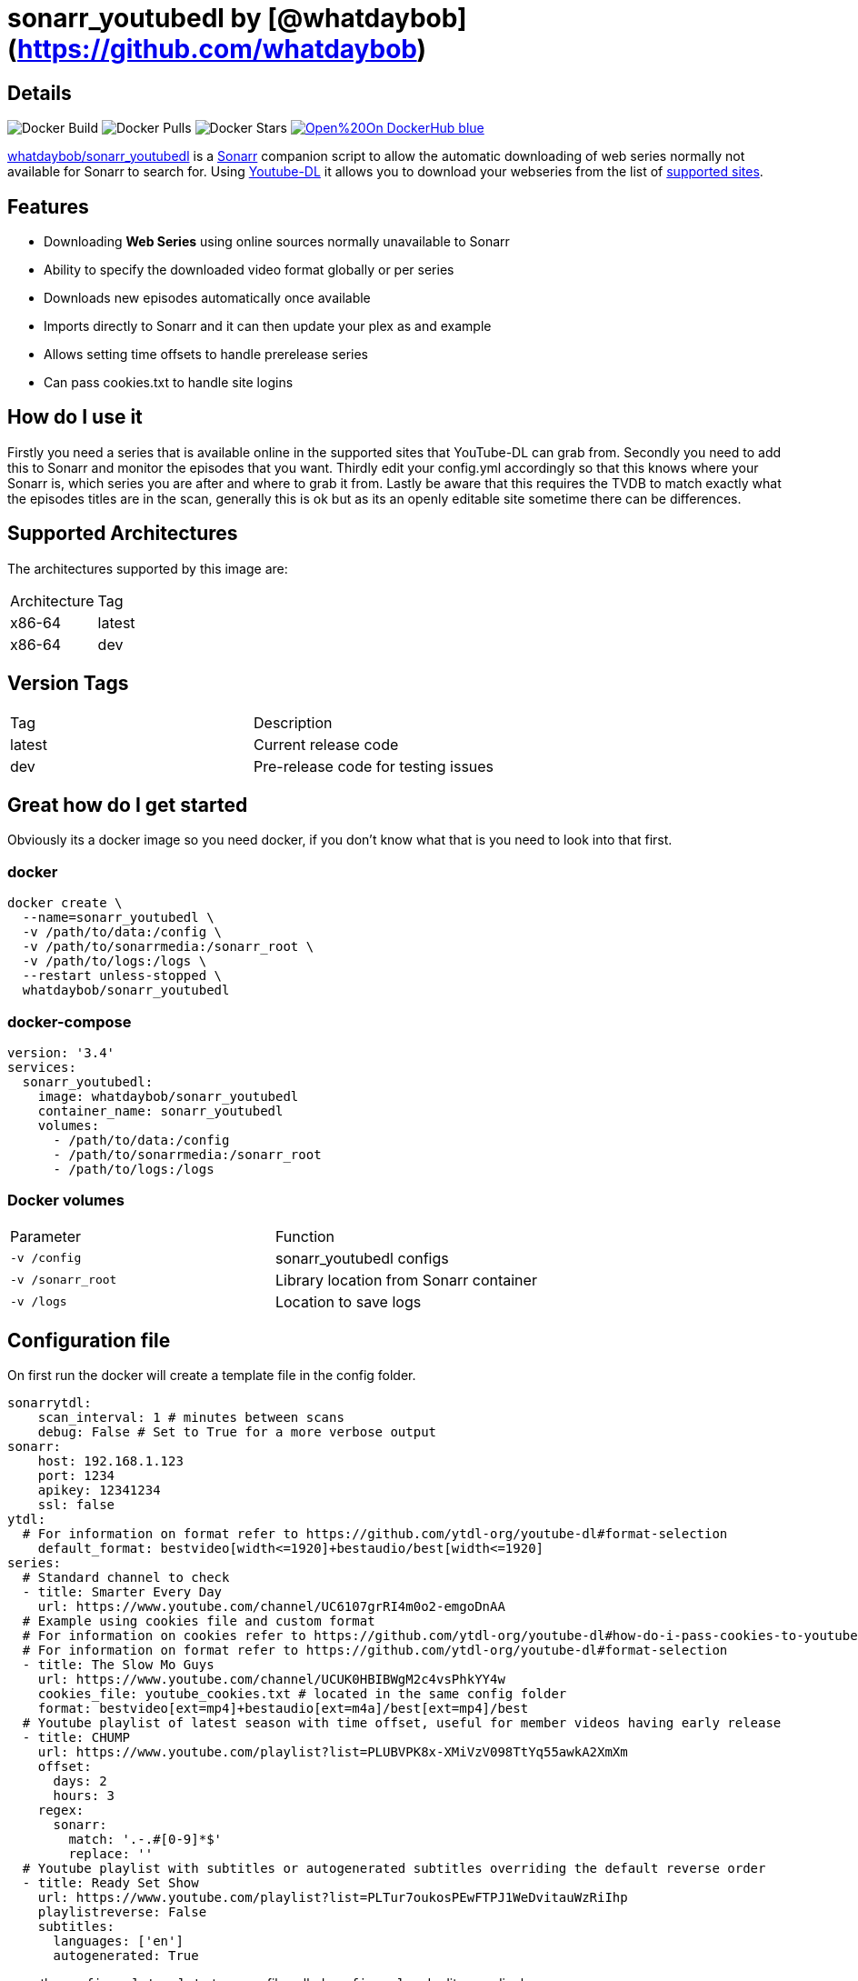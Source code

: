 = sonarr_youtubedl by [@whatdaybob](https://github.com/whatdaybob)

== Details

image:https://img.shields.io/docker/cloud/automated/whatdaybob/sonarr_youtubedl?style=flat-square[Docker Build]
image:https://img.shields.io/docker/pulls/whatdaybob/sonarr_youtubedl?style=flat-square[Docker Pulls]
image:https://img.shields.io/docker/stars/whatdaybob/sonarr_youtubedl?style=flat-square[Docker Stars]
image:https://img.shields.io/badge/Open%20On-DockerHub-blue[link="https://hub.docker.com/r/whatdaybob/sonarr_youtubedl"]

link:https://github.com/whatdaybob/Custom_Docker_Images/tree/master/sonarr_youtubedl[whatdaybob/sonarr_youtubedl]
is a link:https://sonarr.tv/[Sonarr] companion script to allow the automatic downloading of web series normally not available for Sonarr to search for. Using link:https://ytdl-org.github.io/youtube-dl/index.html[Youtube-DL] it allows you to download your webseries from the list of link:https://ytdl-org.github.io/youtube-dl/index.html[supported sites].

== Features
* Downloading **Web Series** using online sources normally unavailable to Sonarr
* Ability to specify the downloaded video format globally or per series
* Downloads new episodes automatically once available
* Imports directly to Sonarr and it can then update your plex as and example
* Allows setting time offsets to handle prerelease series
* Can pass cookies.txt to handle site logins

== How do I use it

Firstly you need a series that is available online in the supported sites that YouTube-DL can grab from.
Secondly you need to add this to Sonarr and monitor the episodes that you want.
Thirdly edit your config.yml accordingly so that this knows where your Sonarr is, which series you are after and where to grab it from.
Lastly be aware that this requires the TVDB to match exactly what the episodes titles are in the scan, generally this is ok but as its an openly editable site sometime there can be differences.

== Supported Architectures

The architectures supported by this image are:

[Attributes]
|===
|Architecture|Tag
|x86-64|latest
|x86-64|dev
|===


== Version Tags

[Attributes]
|===
|Tag|Description
|latest|Current release code
|dev|Pre-release code for testing issues
|===

== Great how do I get started

Obviously its a docker image so you need docker, if you don't know what that is you need to look into that first.

=== docker

[source,console]
----
docker create \
  --name=sonarr_youtubedl \
  -v /path/to/data:/config \
  -v /path/to/sonarrmedia:/sonarr_root \
  -v /path/to/logs:/logs \
  --restart unless-stopped \
  whatdaybob/sonarr_youtubedl
----

=== docker-compose

[source,yaml]
----
version: '3.4'
services:
  sonarr_youtubedl:
    image: whatdaybob/sonarr_youtubedl
    container_name: sonarr_youtubedl
    volumes:
      - /path/to/data:/config
      - /path/to/sonarrmedia:/sonarr_root
      - /path/to/logs:/logs
----

=== Docker volumes

[Attributes]
|===
|Parameter|Function
|`-v /config`|sonarr_youtubedl configs
|`-v /sonarr_root`|Library location from Sonarr container
|`-v /logs`|Location to save logs
|===

== Configuration file

On first run the docker will create a template file in the config folder.

[source,yaml]
----
sonarrytdl:
    scan_interval: 1 # minutes between scans
    debug: False # Set to True for a more verbose output
sonarr:
    host: 192.168.1.123
    port: 1234
    apikey: 12341234
    ssl: false
ytdl:
  # For information on format refer to https://github.com/ytdl-org/youtube-dl#format-selection
    default_format: bestvideo[width<=1920]+bestaudio/best[width<=1920]
series:
  # Standard channel to check
  - title: Smarter Every Day
    url: https://www.youtube.com/channel/UC6107grRI4m0o2-emgoDnAA
  # Example using cookies file and custom format
  # For information on cookies refer to https://github.com/ytdl-org/youtube-dl#how-do-i-pass-cookies-to-youtube-dl
  # For information on format refer to https://github.com/ytdl-org/youtube-dl#format-selection
  - title: The Slow Mo Guys
    url: https://www.youtube.com/channel/UCUK0HBIBWgM2c4vsPhkYY4w
    cookies_file: youtube_cookies.txt # located in the same config folder
    format: bestvideo[ext=mp4]+bestaudio[ext=m4a]/best[ext=mp4]/best
  # Youtube playlist of latest season with time offset, useful for member videos having early release
  - title: CHUMP
    url: https://www.youtube.com/playlist?list=PLUBVPK8x-XMiVzV098TtYq55awkA2XmXm
    offset: 
      days: 2
      hours: 3
    regex:
      sonarr:
        match: '.-.#[0-9]*$'
        replace: ''
  # Youtube playlist with subtitles or autogenerated subtitles overriding the default reverse order
  - title: Ready Set Show
    url: https://www.youtube.com/playlist?list=PLTur7oukosPEwFTPJ1WeDvitauWzRiIhp
    playlistreverse: False
    subtitles: 
      languages: ['en']
      autogenerated: True
----

copy the `config.yml.template` to a new file called `config.yml` and edit accordingly.

If I helped in anyway and you would like to help me, consider donating a lovely beverage with the below.

image:https://cdn.buymeacoffee.com/buttons/lato-black.png[title=Buy Me A Coffee",width=217px,height=51px,link="https://www.buymeacoffee.com/whatdaybob",window=_blank]